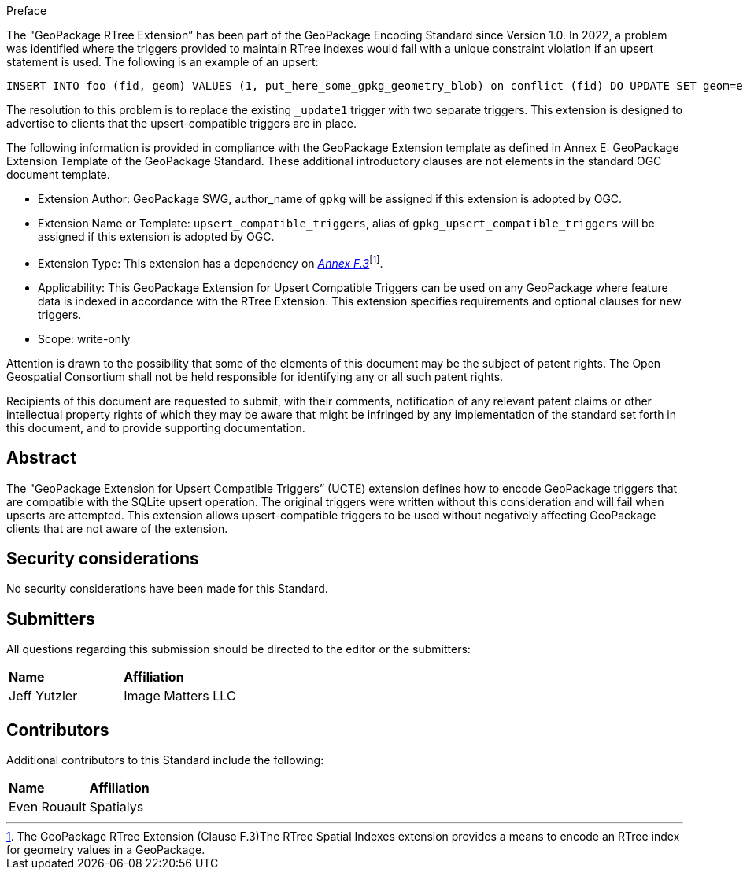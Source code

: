 .Preface

The "GeoPackage RTree Extension” has been part of the GeoPackage Encoding Standard since Version 1.0.
In 2022, a problem was identified where the triggers provided to maintain RTree indexes would fail with a unique constraint violation if an upsert statement is used.
The following is an example of an upsert:

  INSERT INTO foo (fid, geom) VALUES (1, put_here_some_gpkg_geometry_blob) on conflict (fid) DO UPDATE SET geom=excluded.geom;

The resolution to this problem is to replace the existing `_update1` trigger with two separate triggers.
This extension is designed to advertise to clients that the upsert-compatible triggers are in place.

The following information is provided in compliance with the GeoPackage Extension template as defined in Annex E: GeoPackage Extension Template of the GeoPackage Standard. These additional introductory clauses are not elements in the standard OGC document template.

* Extension Author: GeoPackage SWG, author_name of `gpkg` will be assigned if this extension is adopted by OGC.
* Extension Name or Template: `upsert_compatible_triggers`, alias of `gpkg_upsert_compatible_triggers` will be assigned if this extension is adopted by OGC.
* Extension Type: This extension has a dependency on http://www.geopackage.org/spec/#extension_rtree[_Annex F.3_]footnote:[The GeoPackage RTree Extension (Clause F.3)The RTree Spatial Indexes extension provides a means to encode an RTree index for geometry values in a GeoPackage.].
* Applicability: This GeoPackage Extension for Upsert Compatible Triggers can be used on any GeoPackage where feature data is indexed in accordance with the RTree Extension.
This extension specifies requirements and optional clauses for new triggers.
* Scope: write-only

Attention is drawn to the possibility that some of the elements of this document may be the subject of patent rights. The Open Geospatial Consortium shall not be held responsible for identifying any or all such patent rights.

Recipients of this document are requested to submit, with their comments, notification of any relevant patent claims or other intellectual property rights of which they may be aware that might be infringed by any implementation of the standard set forth in this document, and to provide supporting documentation.


[abstract]
== Abstract

The "GeoPackage Extension for Upsert Compatible Triggers” (UCTE) extension defines how to encode GeoPackage triggers that are compatible with the SQLite upsert operation.
The original triggers were written without this consideration and will fail when upserts are attempted.
This extension allows upsert-compatible triggers to be used without negatively affecting GeoPackage clients that are not aware of the extension.




== Security considerations

//If no security considerations have been made for this Standard, use the following text.

No security considerations have been made for this Standard.

////
If security considerations have been made for this Standard, follow the examples found in IANA or IETF documents. Please see the following example.
“VRRP is designed for a range of internetworking environments that may employ different security policies. The protocol includes several authentication methods ranging from no authentication, simple clear text passwords, and strong authentication using IP Authentication with MD5 HMAC. The details on each approach including possible attacks and recommended environments follows.
Independent of any authentication type VRRP includes a mechanism (setting TTL=255, checking on receipt) that protects against VRRP packets being injected from another remote network. This limits most vulnerabilities to local attacks.
NOTE: The security measures discussed in the following sections only provide various kinds of authentication. No confidentiality is provided at all. This should be explicitly described as outside the scope....”
////

[.preface]
== Submitters

All questions regarding this submission should be directed to the editor or the submitters:

|===
|*Name* |*Affiliation*
|Jeff Yutzler |Image Matters LLC
|===

[.preface]
== Contributors

Additional contributors to this Standard include the following:

|===
|*Name* |*Affiliation*
|Even Rouault |Spatialys
|===
